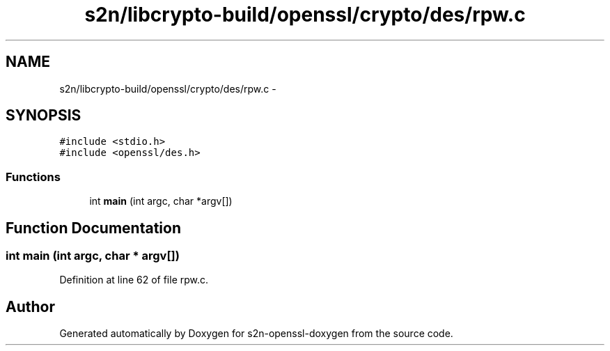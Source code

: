 .TH "s2n/libcrypto-build/openssl/crypto/des/rpw.c" 3 "Thu Jun 30 2016" "s2n-openssl-doxygen" \" -*- nroff -*-
.ad l
.nh
.SH NAME
s2n/libcrypto-build/openssl/crypto/des/rpw.c \- 
.SH SYNOPSIS
.br
.PP
\fC#include <stdio\&.h>\fP
.br
\fC#include <openssl/des\&.h>\fP
.br

.SS "Functions"

.in +1c
.ti -1c
.RI "int \fBmain\fP (int argc, char *argv[])"
.br
.in -1c
.SH "Function Documentation"
.PP 
.SS "int main (int argc, char * argv[])"

.PP
Definition at line 62 of file rpw\&.c\&.
.SH "Author"
.PP 
Generated automatically by Doxygen for s2n-openssl-doxygen from the source code\&.
